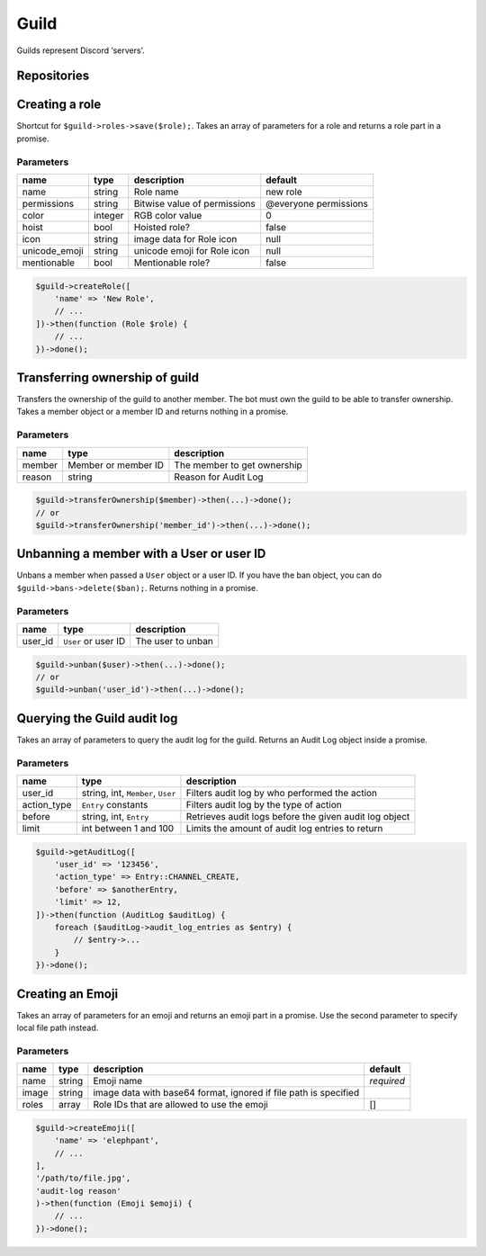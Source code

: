=====
Guild
=====


Guilds represent Discord ‘servers’.

Repositories
============

+------------------------+---------------------------------------+----------------------------------------------------------------------------------+
| name                   | type                                  | notes                                                                            |
+========================+=======================================+==================================================================================+
| roles                  | `Role <#role>`_                      |                                                                                  |
+------------------------+---------------------------------------+----------------------------------------------------------------------------------+
| emojis                 | `Emoji <#emoji>`_                    |                                                                                  |
+------------------------+---------------------------------------+----------------------------------------------------------------------------------+
| members                | `Member <#member>`_                  | May not contain offline members, see the ```loadAllMembers`` option <#basics>`_ |
+------------------------+---------------------------------------+----------------------------------------------------------------------------------+
| channels               | `Channel <#channel>`_                |                                                                                  |
+------------------------+---------------------------------------+----------------------------------------------------------------------------------+
| stage_instances        | `StageInstance <#stage_instance>`_   |                                                                                  |
+------------------------+---------------------------------------+----------------------------------------------------------------------------------+
| guild_scheduled_events | `ScheduledEvent <#scheduled_event>`_ |                                                                                  |
+------------------------+---------------------------------------+----------------------------------------------------------------------------------+
| stickers               | `Sticker <#sticker>`_                |                                                                                  |
+------------------------+---------------------------------------+----------------------------------------------------------------------------------+
| invites                | `Invite <#invite>`_                  | Not initially loaded                                                             |
+------------------------+---------------------------------------+----------------------------------------------------------------------------------+
| bans                   | `Ban <#ban>`_                        | Not initially loaded without ```retrieveBans`` option <#basics>`_               |
+------------------------+---------------------------------------+----------------------------------------------------------------------------------+
| commands               | `Command <#command>`_                | Not initially loaded                                                             |
+------------------------+---------------------------------------+----------------------------------------------------------------------------------+
| templates              | `GuildTemplate <#guild_template>`_   | Not initially loaded                                                             |
+------------------------+---------------------------------------+----------------------------------------------------------------------------------+
| integrations           | `Integration <#integration>`_        | Not initially loaded                                                             |
+------------------------+---------------------------------------+----------------------------------------------------------------------------------+

Creating a role
===============

Shortcut for ``$guild->roles->save($role);``. Takes an array of parameters for a role and returns a role part in a promise.

Parameters
----------

+---------------+---------+------------------------------+-----------------------+
| name          | type    | description                  | default               |
+===============+=========+==============================+=======================+
| name          | string  | Role name                    | new role              |
+---------------+---------+------------------------------+-----------------------+
| permissions   | string  | Bitwise value of permissions | @everyone permissions |
+---------------+---------+------------------------------+-----------------------+
| color         | integer | RGB color value              | 0                     |
+---------------+---------+------------------------------+-----------------------+
| hoist         | bool    | Hoisted role?                | false                 |
+---------------+---------+------------------------------+-----------------------+
| icon          | string  | image data for Role icon     | null                  |
+---------------+---------+------------------------------+-----------------------+
| unicode_emoji | string  | unicode emoji for Role icon  | null                  |
+---------------+---------+------------------------------+-----------------------+
| mentionable   | bool    | Mentionable role?            | false                 |
+---------------+---------+------------------------------+-----------------------+

.. code:: php

   $guild->createRole([
       'name' => 'New Role',
       // ...
   ])->then(function (Role $role) {
       // ...
   })->done();

Transferring ownership of guild
===============================

Transfers the ownership of the guild to another member. The bot must own the guild to be able to transfer ownership. Takes a member object or a member ID and returns nothing in a promise.

.. _parameters-1:

Parameters
----------

====== =================== ===========================
name   type                description
====== =================== ===========================
member Member or member ID The member to get ownership
reason string              Reason for Audit Log
====== =================== ===========================

.. code:: php

   $guild->transferOwnership($member)->then(...)->done();
   // or
   $guild->transferOwnership('member_id')->then(...)->done();

Unbanning a member with a User or user ID
=========================================

Unbans a member when passed a ``User`` object or a user ID. If you have the ban object, you can do ``$guild->bans->delete($ban);``. Returns nothing in a promise.

.. _parameters-2:

Parameters
----------

======= =================== =================
name    type                description
======= =================== =================
user_id ``User`` or user ID The user to unban
======= =================== =================

.. code:: php

   $guild->unban($user)->then(...)->done();
   // or
   $guild->unban('user_id')->then(...)->done();

Querying the Guild audit log
============================

Takes an array of parameters to query the audit log for the guild. Returns an Audit Log object inside a promise.

.. _parameters-3:

Parameters
----------

+-------------+-----------------------------------+--------------------------------------------------------+
| name        | type                              | description                                            |
+=============+===================================+========================================================+
| user_id     | string, int, ``Member``, ``User`` | Filters audit log by who performed the action          |
+-------------+-----------------------------------+--------------------------------------------------------+
| action_type | ``Entry`` constants               | Filters audit log by the type of action                |
+-------------+-----------------------------------+--------------------------------------------------------+
| before      | string, int, ``Entry``            | Retrieves audit logs before the given audit log object |
+-------------+-----------------------------------+--------------------------------------------------------+
| limit       | int between 1 and 100             | Limits the amount of audit log entries to return       |
+-------------+-----------------------------------+--------------------------------------------------------+

.. code:: php

   $guild->getAuditLog([
       'user_id' => '123456',
       'action_type' => Entry::CHANNEL_CREATE,
       'before' => $anotherEntry,
       'limit' => 12,
   ])->then(function (AuditLog $auditLog) {
       foreach ($auditLog->audit_log_entries as $entry) {
           // $entry->...
       }
   })->done();

Creating an Emoji
=================

Takes an array of parameters for an emoji and returns an emoji part in a promise. Use the second parameter to specify local file path instead.

.. _parameters-4:

Parameters
----------

+-------+--------+------------------------------------------------------------------+------------+
| name  | type   | description                                                      | default    |
+=======+========+==================================================================+============+
| name  | string | Emoji name                                                       | *required* |
+-------+--------+------------------------------------------------------------------+------------+
| image | string | image data with base64 format, ignored if file path is specified |            |
+-------+--------+------------------------------------------------------------------+------------+
| roles | array  | Role IDs that are allowed to use the emoji                       | []         |
+-------+--------+------------------------------------------------------------------+------------+

.. code:: php

   $guild->createEmoji([
       'name' => 'elephpant',
       // ...
   ],
   '/path/to/file.jpg',
   'audit-log reason'
   )->then(function (Emoji $emoji) {
       // ...
   })->done();